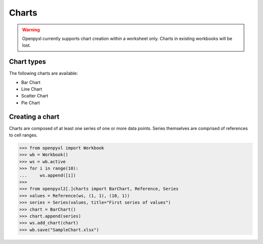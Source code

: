 Charts
======

.. warning::

    Openpyxl currently supports chart creation within a worksheet only. Charts in
    existing workbooks will be lost.


Chart types
-----------

The following charts are available:

* Bar Chart
* Line Chart
* Scatter Chart
* Pie Chart


Creating a chart
----------------

Charts are composed of at least one series of one or more data points. Series
themselves are comprised of references to cell ranges.

.. :: doctest

>>> from openpyxl import Workbook
>>> wb = Workbook()
>>> ws = wb.active
>>> for i in range(10):
...     ws.append([i])
>>>
>>> from openpyxl2[.]charts import BarChart, Reference, Series
>>> values = Reference(ws, (1, 1), (10, 1))
>>> series = Series(values, title="First series of values")
>>> chart = BarChart()
>>> chart.append(series)
>>> ws.add_chart(chart)
>>> wb.save("SampleChart.xlsx")
